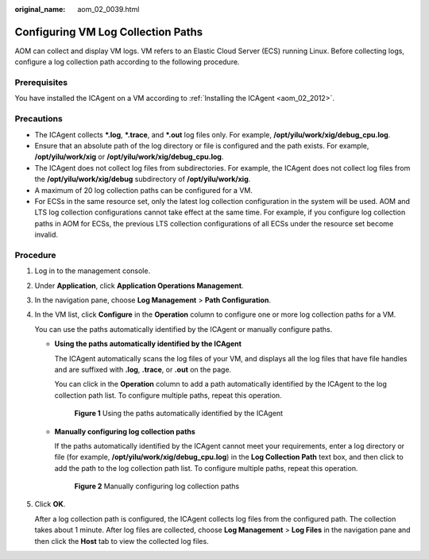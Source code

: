 :original_name: aom_02_0039.html

.. _aom_02_0039:

Configuring VM Log Collection Paths
===================================

AOM can collect and display VM logs. VM refers to an Elastic Cloud Server (ECS) running Linux. Before collecting logs, configure a log collection path according to the following procedure.

Prerequisites
-------------

You have installed the ICAgent on a VM according to :ref:`Installing the ICAgent <aom_02_2012>`.

Precautions
-----------

-  The ICAgent collects **\*.log**, **\*.trace**, and **\*.out** log files only. For example, **/opt/yilu/work/xig/debug_cpu.log**.
-  Ensure that an absolute path of the log directory or file is configured and the path exists. For example, **/opt/yilu/work/xig** or **/opt/yilu/work/xig/debug_cpu.log**.
-  The ICAgent does not collect log files from subdirectories. For example, the ICAgent does not collect log files from the **/opt/yilu/work/xig/debug** subdirectory of **/opt/yilu/work/xig**.
-  A maximum of 20 log collection paths can be configured for a VM.
-  For ECSs in the same resource set, only the latest log collection configuration in the system will be used. AOM and LTS log collection configurations cannot take effect at the same time. For example, if you configure log collection paths in AOM for ECSs, the previous LTS collection configurations of all ECSs under the resource set become invalid.

Procedure
---------

#. Log in to the management console.

#. Under **Application**, click **Application Operations Management**.

#. In the navigation pane, choose **Log Management** > **Path Configuration**.

#. In the VM list, click **Configure** in the **Operation** column to configure one or more log collection paths for a VM.

   You can use the paths automatically identified by the ICAgent or manually configure paths.

   -  **Using the paths automatically identified by the ICAgent**

      The ICAgent automatically scans the log files of your VM, and displays all the log files that have file handles and are suffixed with **.log**, **.trace**, or **.out** on the page.

      You can click |image1| in the **Operation** column to add a path automatically identified by the ICAgent to the log collection path list. To configure multiple paths, repeat this operation.


      .. figure:: /_static/images/en-us_image_0297092742.png
         :alt: **Figure 1** Using the paths automatically identified by the ICAgent

         **Figure 1** Using the paths automatically identified by the ICAgent

   -  **Manually configuring log collection paths**

      If the paths automatically identified by the ICAgent cannot meet your requirements, enter a log directory or file (for example, **/opt/yilu/work/xig/debug_cpu.log**) in the **Log Collection Path** text box, and then click |image2| to add the path to the log collection path list. To configure multiple paths, repeat this operation.


      .. figure:: /_static/images/en-us_image_0297092743.png
         :alt: **Figure 2** Manually configuring log collection paths

         **Figure 2** Manually configuring log collection paths

#. Click **OK**.

   After a log collection path is configured, the ICAgent collects log files from the configured path. The collection takes about 1 minute. After log files are collected, choose **Log Management** > **Log Files** in the navigation pane and then click the **Host** tab to view the collected log files.

.. |image1| image:: /_static/images/en-us_image_0227418562.png
.. |image2| image:: /_static/images/en-us_image_0227418562.png
